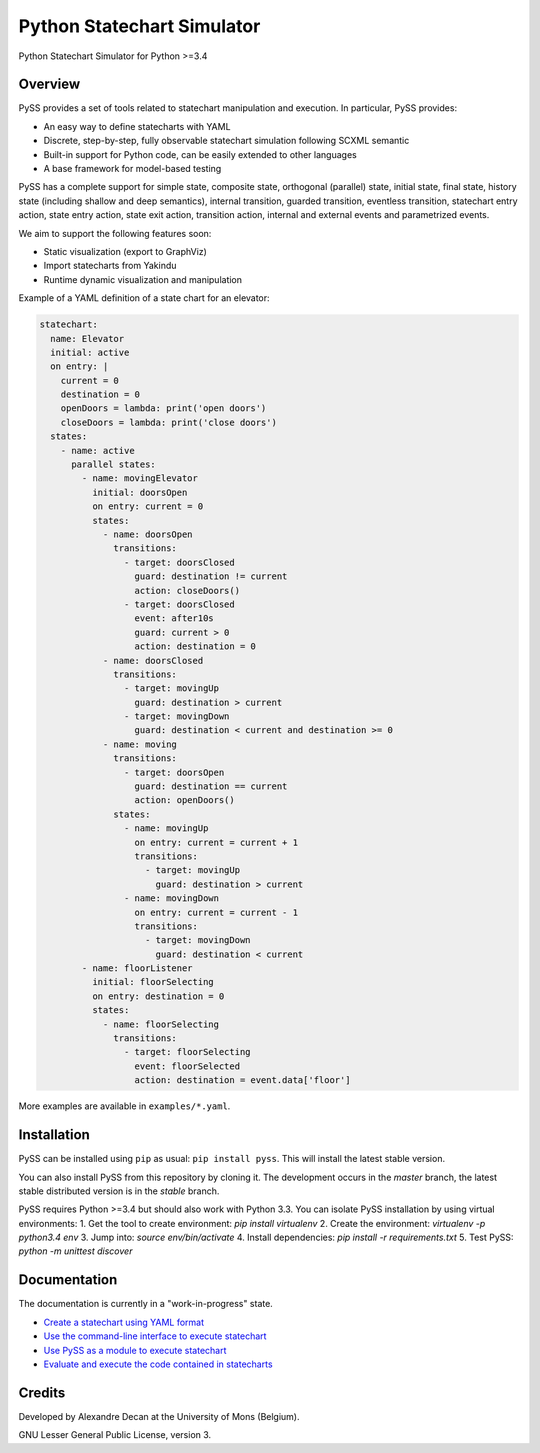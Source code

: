 Python Statechart Simulator
===========================

Python Statechart Simulator for Python >=3.4

.. image:: https://travis-ci.org/AlexandreDecan/PySS.svg
    :target: https://travis-ci.org/AlexandreDecan/PySS
.. image:: https://coveralls.io/repos/AlexandreDecan/PySS/badge.svg?branch=master&service=github
    :target: https://coveralls.io/github/AlexandreDecan/PySS?branch=master
.. image:: https://badge.fury.io/py/pyss.svg
    :target: https://pypi.python.org/pypi/PySS



Overview
--------

PySS provides a set of tools related to statechart manipulation and
execution. In particular, PySS provides:

- An easy way to define statecharts with YAML
- Discrete, step-by-step, fully observable statechart simulation following SCXML semantic
- Built-in support for Python code, can be easily extended to other languages
- A base framework for model-based testing

PySS has a complete support for simple state, composite state,
orthogonal (parallel) state, initial state, final state, history state
(including shallow and deep semantics), internal transition, guarded
transition, eventless transition, statechart entry action, state entry
action, state exit action, transition action, internal and external
events and parametrized events.

We aim to support the following features soon:

- Static visualization (export to GraphViz)
- Import statecharts from Yakindu
- Runtime dynamic visualization and manipulation



Example of a YAML definition of a state chart for an elevator:

.. code:: yaml

    statechart:
      name: Elevator
      initial: active
      on entry: |
        current = 0
        destination = 0
        openDoors = lambda: print('open doors')
        closeDoors = lambda: print('close doors')
      states:
        - name: active
          parallel states:
            - name: movingElevator
              initial: doorsOpen
              on entry: current = 0
              states:
                - name: doorsOpen
                  transitions:
                    - target: doorsClosed
                      guard: destination != current
                      action: closeDoors()
                    - target: doorsClosed
                      event: after10s
                      guard: current > 0
                      action: destination = 0
                - name: doorsClosed
                  transitions:
                    - target: movingUp
                      guard: destination > current
                    - target: movingDown
                      guard: destination < current and destination >= 0
                - name: moving
                  transitions:
                    - target: doorsOpen
                      guard: destination == current
                      action: openDoors()
                  states:
                    - name: movingUp
                      on entry: current = current + 1
                      transitions:
                        - target: movingUp
                          guard: destination > current
                    - name: movingDown
                      on entry: current = current - 1
                      transitions:
                        - target: movingDown
                          guard: destination < current
            - name: floorListener
              initial: floorSelecting
              on entry: destination = 0
              states:
                - name: floorSelecting
                  transitions:
                    - target: floorSelecting
                      event: floorSelected
                      action: destination = event.data['floor']


More examples are available in ``examples/*.yaml``.

Installation
------------

PySS can be installed using ``pip`` as usual: ``pip install pyss``.
This will install the latest stable version.

You can also install PySS from this repository by cloning it.
The development occurs in the `master` branch, the latest stable distributed version is in the `stable` branch.

PySS requires Python >=3.4 but should also work with Python 3.3.
You can isolate PySS installation by using virtual environments:
1. Get the tool to create environment: `pip install virtualenv`
2. Create the environment: `virtualenv -p python3.4 env`
3. Jump into: `source env/bin/activate`
4. Install dependencies: `pip install -r requirements.txt`
5. Test PySS: `python -m unittest discover`


Documentation
-------------

The documentation is currently in a "work-in-progress" state.

- `Create a statechart using YAML format <https://github.com/AlexandreDecan/PySS/tree/master/docs/format.md>`__
- `Use the command-line interface to execute statechart <https://github.com/AlexandreDecan/PySS/tree/master/docs/cli.md>`__
- `Use PySS as a module to execute statechart <https://github.com/AlexandreDecan/PySS/tree/master/docs/execution.md>`__
- `Evaluate and execute the code contained in statecharts <https://github.com/AlexandreDecan/PySS/tree/master/docs/evaluation.md>`__


Credits
-------

Developed by Alexandre Decan at the University of Mons (Belgium).

GNU Lesser General Public License, version 3.


